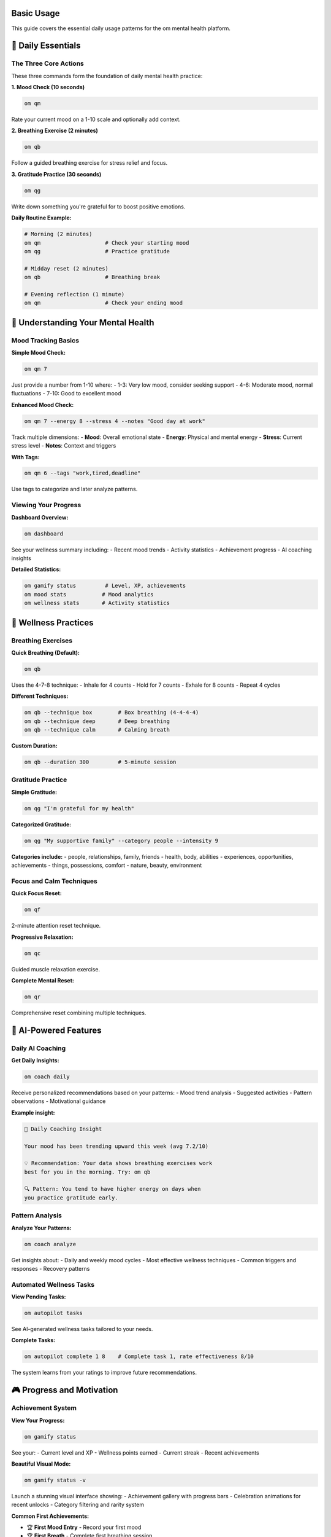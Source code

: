 Basic Usage
===========

This guide covers the essential daily usage patterns for the om mental health platform.

🎯 Daily Essentials
===================

The Three Core Actions
-----------------------

These three commands form the foundation of daily mental health practice:

**1. Mood Check (10 seconds)**

.. code-block:: bash

   om qm

Rate your current mood on a 1-10 scale and optionally add context.

**2. Breathing Exercise (2 minutes)**

.. code-block:: bash

   om qb

Follow a guided breathing exercise for stress relief and focus.

**3. Gratitude Practice (30 seconds)**

.. code-block:: bash

   om qg

Write down something you're grateful for to boost positive emotions.

**Daily Routine Example:**

.. code-block:: bash

   # Morning (2 minutes)
   om qm                    # Check your starting mood
   om qg                    # Practice gratitude
   
   # Midday reset (2 minutes)
   om qb                    # Breathing break
   
   # Evening reflection (1 minute)
   om qm                    # Check your ending mood

🧠 Understanding Your Mental Health
===================================

Mood Tracking Basics
---------------------

**Simple Mood Check:**

.. code-block:: bash

   om qm 7

Just provide a number from 1-10 where:
- 1-3: Very low mood, consider seeking support
- 4-6: Moderate mood, normal fluctuations
- 7-10: Good to excellent mood

**Enhanced Mood Check:**

.. code-block:: bash

   om qm 7 --energy 8 --stress 4 --notes "Good day at work"

Track multiple dimensions:
- **Mood**: Overall emotional state
- **Energy**: Physical and mental energy
- **Stress**: Current stress level
- **Notes**: Context and triggers

**With Tags:**

.. code-block:: bash

   om qm 6 --tags "work,tired,deadline"

Use tags to categorize and later analyze patterns.

Viewing Your Progress
---------------------

**Dashboard Overview:**

.. code-block:: bash

   om dashboard

See your wellness summary including:
- Recent mood trends
- Activity statistics
- Achievement progress
- AI coaching insights

**Detailed Statistics:**

.. code-block:: bash

   om gamify status         # Level, XP, achievements
   om mood stats           # Mood analytics
   om wellness stats       # Activity statistics

🧘 Wellness Practices
=====================

Breathing Exercises
-------------------

**Quick Breathing (Default):**

.. code-block:: bash

   om qb

Uses the 4-7-8 technique:
- Inhale for 4 counts
- Hold for 7 counts  
- Exhale for 8 counts
- Repeat 4 cycles

**Different Techniques:**

.. code-block:: bash

   om qb --technique box        # Box breathing (4-4-4-4)
   om qb --technique deep       # Deep breathing
   om qb --technique calm       # Calming breath

**Custom Duration:**

.. code-block:: bash

   om qb --duration 300         # 5-minute session

Gratitude Practice
------------------

**Simple Gratitude:**

.. code-block:: bash

   om qg "I'm grateful for my health"

**Categorized Gratitude:**

.. code-block:: bash

   om qg "My supportive family" --category people --intensity 9

**Categories include:**
- people, relationships, family, friends
- health, body, abilities
- experiences, opportunities, achievements
- things, possessions, comfort
- nature, beauty, environment

Focus and Calm Techniques
-------------------------

**Quick Focus Reset:**

.. code-block:: bash

   om qf

2-minute attention reset technique.

**Progressive Relaxation:**

.. code-block:: bash

   om qc

Guided muscle relaxation exercise.

**Complete Mental Reset:**

.. code-block:: bash

   om qr

Comprehensive reset combining multiple techniques.

🤖 AI-Powered Features
======================

Daily AI Coaching
-----------------

**Get Daily Insights:**

.. code-block:: bash

   om coach daily

Receive personalized recommendations based on your patterns:
- Mood trend analysis
- Suggested activities
- Pattern observations
- Motivational guidance

**Example insight:**

.. code-block:: text

   🧠 Daily Coaching Insight
   
   Your mood has been trending upward this week (avg 7.2/10)
   
   💡 Recommendation: Your data shows breathing exercises work 
   best for you in the morning. Try: om qb
   
   🔍 Pattern: You tend to have higher energy on days when 
   you practice gratitude early.

Pattern Analysis
----------------

**Analyze Your Patterns:**

.. code-block:: bash

   om coach analyze

Get insights about:
- Daily and weekly mood cycles
- Most effective wellness techniques
- Common triggers and responses
- Recovery patterns

Automated Wellness Tasks
------------------------

**View Pending Tasks:**

.. code-block:: bash

   om autopilot tasks

See AI-generated wellness tasks tailored to your needs.

**Complete Tasks:**

.. code-block:: bash

   om autopilot complete 1 8    # Complete task 1, rate effectiveness 8/10

The system learns from your ratings to improve future recommendations.

🎮 Progress and Motivation
==========================

Achievement System
------------------

**View Your Progress:**

.. code-block:: bash

   om gamify status

See your:
- Current level and XP
- Wellness points earned
- Current streak
- Recent achievements

**Beautiful Visual Mode:**

.. code-block:: bash

   om gamify status -v

Launch a stunning visual interface showing:
- Achievement gallery with progress bars
- Celebration animations for recent unlocks
- Category filtering and rarity system

**Common First Achievements:**

- 🏆 **First Mood Entry** - Record your first mood
- 🏆 **First Breath** - Complete first breathing session
- 🏆 **Grateful Heart** - Write first gratitude entry
- 🏆 **Getting Started** - Maintain 3-day wellness streak

Streak Tracking
---------------

Build consistency with streak tracking:

.. code-block:: bash

   om gamify status | grep -i streak

Streaks are maintained by:
- Daily mood entries
- Regular wellness activities
- Consistent gratitude practice

🆘 Mental Health Support
========================

When You Need Help
------------------

**Feeling Overwhelmed:**

.. code-block:: bash

   om stressed              # → Breathing exercise
   om overwhelmed           # → Complete reset
   om qgr                   # → Grounding technique

**Anxiety Support:**

.. code-block:: bash

   om anxious               # → Grounding technique
   om anxiety               # → Comprehensive anxiety tools
   om panic                 # → Immediate panic support

**Depression Support:**

.. code-block:: bash

   om sad                   # → Depression support
   om depression            # → Depression management tools
   om low                   # → Mood lifting techniques

**Crisis Support:**

.. code-block:: bash

   om rescue                # → Crisis resources
   om crisis                # → Emergency support
   om help                  # → Mental health help

**Always Available:**
- National Suicide Prevention Lifeline: 988
- Crisis Text Line: Text HOME to 741741

Natural Language Commands
-------------------------

Just describe how you feel:

.. code-block:: bash

   om stressed              # Automatically suggests breathing
   om tired                 # Suggests energy techniques
   om grateful              # Opens gratitude practice
   om anxious               # Provides grounding techniques

📊 Understanding Your Data
==========================

Data Privacy
------------

**Your data is completely private:**

- Stored locally in ``~/.om/om.db``
- Never transmitted externally
- You control all backups and exports
- No tracking or analytics sent anywhere

**Data Location:**

.. code-block:: text

   ~/.om/
   ├── om.db               # Main database
   ├── backups/            # Automatic backups
   └── config.json         # Your settings

Viewing Your Data
-----------------

**Export Your Data:**

.. code-block:: bash

   om export               # Export all data as JSON
   om export --type mood   # Export only mood data
   om backup               # Create database backup

**Data Analysis:**

.. code-block:: bash

   om mood stats           # Mood statistics
   om patterns mood        # Mood patterns
   om coach analyze        # AI pattern analysis

🔧 Customization
================

Configuration
-------------

**View Current Settings:**

.. code-block:: bash

   om config show

**Common Settings:**

.. code-block:: json

   {
     "gamification_enabled": true,
     "ai_coaching_enabled": true,
     "visual_mode_default": false,
     "backup_enabled": true
   }

**Modify Settings:**

.. code-block:: bash

   om config set gamification_enabled false
   om config set visual_mode_default true

Autopilot Configuration
-----------------------

**Configure Automated Tasks:**

.. code-block:: bash

   om autopilot config

Customize:
- Task generation frequency
- Preferred activity types
- Difficulty levels
- Reminder timing

💡 Pro Tips
===========

Building Habits
----------------

**Week 1: Start Simple**
- Just ``om qm`` once daily
- Focus on consistency over perfection

**Week 2: Add Breathing**
- Add ``om qb`` when stressed
- Use natural language: ``om stressed``

**Week 3: Include Gratitude**
- Add ``om qg`` to daily routine
- Try different categories

**Week 4: Explore AI Features**
- Check ``om coach daily`` regularly
- Use ``om autopilot tasks`` for guidance

Effective Usage Patterns
-------------------------

**Morning Routine:**

.. code-block:: bash

   om qm && om coach daily && om qg

**Stress Response:**

.. code-block:: bash

   om stressed && om qa     # Breathing + affirmation

**Evening Reflection:**

.. code-block:: bash

   om qm && om gamify status -v

**Crisis Protocol:**

.. code-block:: bash

   om rescue && om qgr      # Resources + grounding

Command Shortcuts
-----------------

**Remember these shortcuts:**

- ``qm`` = Quick mood
- ``qb`` = Quick breathing  
- ``qg`` = Quick gratitude
- ``d`` = Dashboard
- ``coach`` = AI coaching
- ``game`` = Gamification

**Natural language works too:**

- ``stressed`` → breathing
- ``anxious`` → grounding
- ``grateful`` → gratitude
- ``tired`` → energy boost

🎯 Next Steps
=============

After mastering basic usage:

1. **Explore Advanced Features:**
   - :doc:`ai_coaching` - Personalized insights
   - :doc:`wellness_autopilot` - Automated support
   - :doc:`visual_dashboard` - Beautiful progress tracking

2. **Deepen Your Practice:**
   - :doc:`mood_tracking` - Comprehensive emotional awareness
   - :doc:`breathing_exercises` - Advanced techniques
   - :doc:`pattern_analysis` - Understanding your trends

3. **Get Support:**
   - :doc:`anxiety_management` - Anxiety coping strategies
   - :doc:`depression_support` - Depression management
   - :doc:`crisis_support` - Emergency resources

**Remember**: Mental health is a journey, not a destination. Start small, be consistent, and celebrate your progress.

🌟 **Every small step counts toward your wellness journey.**
